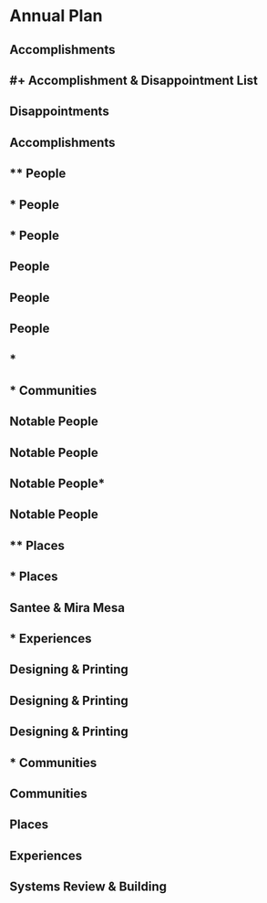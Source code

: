 
* Annual Plan
:PROPERTIES:
:org-remark-file: Annual Plan.org
:END:

** Accomplishments

** #+ Accomplishment & Disappointment List
:PROPERTIES:
:org-remark-beg: 108
:org-remark-end: 147
:org-remark-id: ac479801
:org-remark-label: orange-fg
:org-remark-link: [[file:Annual Plan.org::5]]
:END:

** Disappointments
:PROPERTIES:
:org-remark-beg: 148
:org-remark-end: 303
:org-remark-id: 647e8136
:org-remark-label: pink-fg
:org-remark-link: [[file:Annual Plan.org::6]]
:END:

** Accomplishments
:PROPERTIES:
:org-remark-beg: 150
:org-remark-end: 165
:org-remark-id: a7bbd666
:org-remark-label: cyan-fg
:org-remark-link: [[file:Annual Plan.org::6]]
:END:

** **** People

** * People

** * People

** People

** People

** People
:PROPERTIES:
:org-remark-beg: 3009
:org-remark-end: 3015
:org-remark-id: ed2a878e
:org-remark-label: orange-fg
:org-remark-link: [[file:Annual Plan.org::27]]
:END:

** *

** * Communities

** *Notable People*

** *Notable People*
:PROPERTIES:
:org-remark-beg: 5799
:org-remark-end: 5815
:org-remark-id: a92f5fb5
:org-remark-label: blue-fg
:org-remark-link: [[file:Annual Plan.org::58]]
:END:

** Notable People*
:PROPERTIES:
:org-remark-beg: 5913
:org-remark-end: 5928
:org-remark-id: 290e9353
:org-remark-label: blue-fg
:org-remark-link: [[file:Annual Plan.org::67]]
:END:

** *Notable People*
:PROPERTIES:
:org-remark-beg: 5654
:org-remark-end: 5670
:org-remark-id: 55f59ae4
:org-remark-label: blue-fg
:org-remark-link: [[file:Annual Plan.org::47]]
:END:

** **** Places

** * Places

** Santee & Mira Mesa
:PROPERTIES:
:org-remark-beg: 6630
:org-remark-end: 6648
:org-remark-id: e38ef029
:org-remark-label: cyan-fg
:org-remark-link: [[file:Annual Plan.org::84]]
:END:

** * Experiences

** Designing & Printing

** Designing & Printing
:PROPERTIES:
:CATEGORY: important
:END:

** Designing & Printing

** * Communities

** Communities
:PROPERTIES:
:org-remark-beg: 5574
:org-remark-end: 5585
:org-remark-id: 23f130c0
:org-remark-label: orange-fg
:org-remark-link: [[file:Annual Plan.org::43]]
:END:

** Places
:PROPERTIES:
:org-remark-beg: 6153
:org-remark-end: 6159
:org-remark-id: f07737f0
:org-remark-label: orange-fg
:org-remark-link: [[file:Annual Plan.org::79]]
:END:

** Experiences
:PROPERTIES:
:org-remark-beg: 7309
:org-remark-end: 7320
:org-remark-id: 7be73cf4
:org-remark-label: orange-fg
:org-remark-link: [[file:Annual Plan.org::90]]
:END:

** Systems Review & Building
:PROPERTIES:
:org-remark-beg: 9449
:org-remark-end: 9474
:org-remark-id: 91598818
:org-remark-label: pink-fg
:org-remark-link: [[file:Annual Plan.org::109]]
:END:

